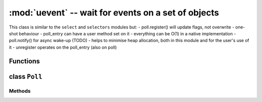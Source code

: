 :mod:`uevent` -- wait for events on a set of objects
====================================================

.. module:: uevent
   :synopsis: wait for events on a set of objects

This class is similar to the ``select`` and ``selectors`` modules but:
- poll.register() will update flags, not overwrite
- one-shot behaviour
- poll_entry can have a user method set on it
- everything can be O(1) in a native implementation
- poll.notify() for async wake-up (TODO)
- helps to minimise heap allocation, both in this module and for the user's use of it
- unregister operates on the poll_entry (also on poll)

Functions
---------

.. function:: poll()

   Create an instance of the Poll class.

.. _class: Poll

class ``Poll``
--------------

Methods
~~~~~~~

.. method:: poll.register(obj[, eventmask])

.. method:: poll.unregister(obj[, eventmask])

.. method:: poll.poll_ms(timeout=-1, /)
